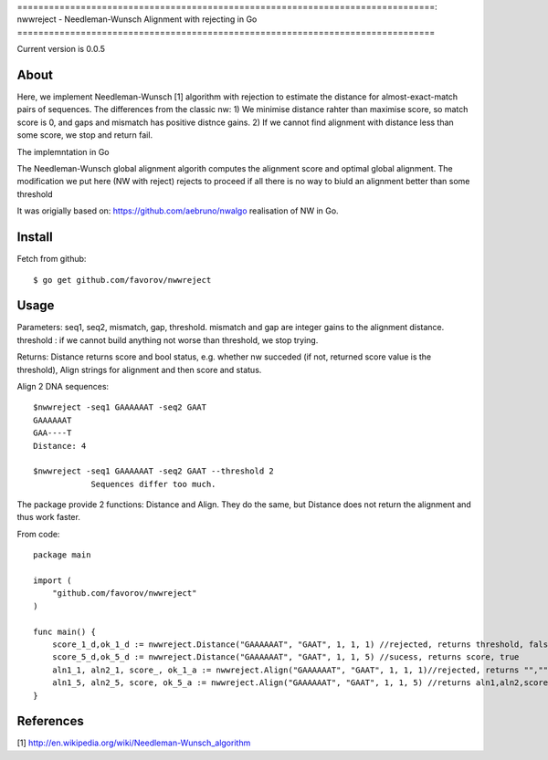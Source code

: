 ===============================================================================:
nwwreject - Needleman-Wunsch Alignment with rejecting in Go
===============================================================================

Current version is 0.0.5

-------------------------------------------------------------------------------
About
-------------------------------------------------------------------------------

Here, we implement Needleman-Wunsch [1] algorithm with rejection to estimate the 
distance for almost-exact-match pairs of sequences. The differences from the classic nw:
1) We minimise distance rahter than maximise score, so match score is 0, 
and gaps and mismatch has positive distnce gains.
2) If we cannot find alignment with distance less than some score, we stop and return fail.

The implemntation in Go

The Needleman-Wunsch global alignment algorith computes the alignment score and 
optimal global alignment. The modification we put here (NW with reject) rejects to proceed if all there is no way to biuld an alignment better than some threshold


It was origially based on: https://github.com/aebruno/nwalgo realisation of NW in Go.

-------------------------------------------------------------------------------
Install
-------------------------------------------------------------------------------

Fetch from github::

    $ go get github.com/favorov/nwwreject

-------------------------------------------------------------------------------
Usage
-------------------------------------------------------------------------------
Parameters: seq1, seq2, mismatch, gap, threshold.
mismatch and gap are integer gains to the alignment distance.
threshold : if we cannot build anything not worse than threshold, 
we stop trying.

Returns: Distance returns score and bool status, e.g. whether nw succeded (if not, returned score value is the threshold), Align strings for alignment and then score and status.

Align 2 DNA sequences::

    $nwwreject -seq1 GAAAAAAT -seq2 GAAT 
    GAAAAAAT
    GAA----T
    Distance: 4

    $nwwreject -seq1 GAAAAAAT -seq2 GAAT --threshold 2
		Sequences differ too much.

The package provide 2 functions: Distance and Align.
They do the same, but Distance does not return the alignment and thus work faster.


From code::

    package main

    import (
        "github.com/favorov/nwwreject"
    )

    func main() {
        score_1_d,ok_1_d := nwwreject.Distance("GAAAAAAT", "GAAT", 1, 1, 1) //rejected, returns threshold, false
        score_5_d,ok_5_d := nwwreject.Distance("GAAAAAAT", "GAAT", 1, 1, 5) //sucess, returns score, true
        aln1_1, aln2_1, score_, ok_1_a := nwwreject.Align("GAAAAAAT", "GAAT", 1, 1, 1)//rejected, returns "","", threshold, false
        aln1_5, aln2_5, score, ok_5_a := nwwreject.Align("GAAAAAAT", "GAAT", 1, 1, 5) //returns aln1,aln2,score,true
    }

-------------------------------------------------------------------------------
References
-------------------------------------------------------------------------------

[1] http://en.wikipedia.org/wiki/Needleman-Wunsch_algorithm
